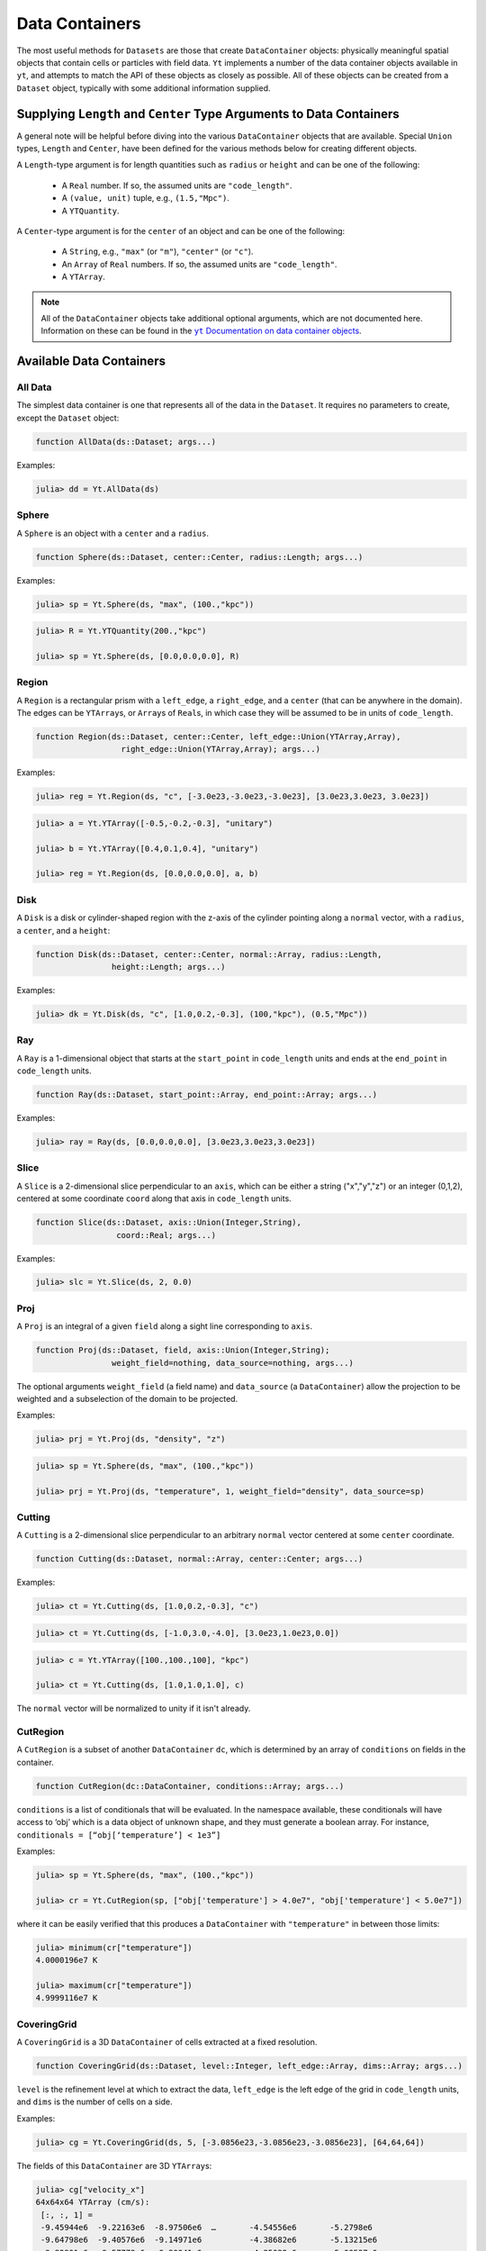 .. _data-containers:

Data Containers
===============

The most useful methods for ``Datasets`` are those that create ``DataContainer`` objects:
physically meaningful spatial objects that contain cells or particles with field data. ``Yt``
implements a number of the data container objects available in ``yt``,
and attempts to match the API of these objects as closely as possible. All of these objects can
be created from a ``Dataset`` object, typically with some additional information supplied.

Supplying ``Length`` and ``Center`` Type Arguments to Data Containers
---------------------------------------------------------------------

A general note will be helpful before diving into the various ``DataContainer`` objects that are
available. Special ``Union`` types, ``Length`` and ``Center``, have been defined for the various
methods below for creating different objects.

A ``Length``-type argument is for length quantities such as ``radius`` or ``height`` and can be
one of the following:

  * A ``Real`` number. If so, the assumed units are ``"code_length"``.
  * A ``(value, unit)`` tuple, e.g., ``(1.5,"Mpc")``.
  * A ``YTQuantity``.

A ``Center``-type argument is for the ``center`` of an object and can be one of the following:

  * A ``String``, e.g., ``"max"`` (or ``"m"``), ``"center"`` (or ``"c"``).
  * An ``Array`` of ``Real`` numbers. If so, the assumed units are ``"code_length"``.
  * A ``YTArray``.

.. |yt_cont_docs| replace:: ``yt`` Documentation on data container objects
.. _yt_cont_docs: http://yt-project.org/docs/3.0/analyzing/objects.html

.. |yt_fp_docs| replace:: ``yt`` Documentation on field parameters
.. _yt_fp_docs: http://yt-project.org/doc/analyzing/fields.html#field-parameters

.. note::

  All of the ``DataContainer`` objects take additional optional arguments,
  which are not documented here. Information on these can be found in the |yt_cont_docs|_.

Available Data Containers
-------------------------

.. _all_data:

All Data
++++++++

The simplest data container is one that represents all of the data in the ``Dataset``. It requires
no parameters to create, except the ``Dataset`` object:

.. code-block:: julia

  function AllData(ds::Dataset; args...)

Examples:

.. code-block:: jlcon

  julia> dd = Yt.AllData(ds)

.. _sphere:

Sphere
++++++

A ``Sphere`` is an object with a ``center`` and a ``radius``.

.. code-block:: julia

  function Sphere(ds::Dataset, center::Center, radius::Length; args...)

Examples:

.. code-block:: jlcon

  julia> sp = Yt.Sphere(ds, "max", (100.,"kpc"))

.. code-block:: jlcon

  julia> R = Yt.YTQuantity(200.,"kpc")

  julia> sp = Yt.Sphere(ds, [0.0,0.0,0.0], R)

.. _region:

Region
++++++

A ``Region`` is a rectangular prism with a ``left_edge``, a ``right_edge``, and a ``center``
(that can be anywhere in the domain). The edges can be ``YTArray``\ s,
or ``Array``\ s of ``Real``\ s, in which case they will be assumed to be in units of
``code_length``.

.. code-block:: julia

  function Region(ds::Dataset, center::Center, left_edge::Union(YTArray,Array),
                    right_edge::Union(YTArray,Array); args...)

Examples:

.. code-block:: jlcon

  julia> reg = Yt.Region(ds, "c", [-3.0e23,-3.0e23,-3.0e23], [3.0e23,3.0e23, 3.0e23])

.. code-block:: jlcon

  julia> a = Yt.YTArray([-0.5,-0.2,-0.3], "unitary")

  julia> b = Yt.YTArray([0.4,0.1,0.4], "unitary")

  julia> reg = Yt.Region(ds, [0.0,0.0,0.0], a, b)

.. _disk:

Disk
++++

A ``Disk`` is a disk or cylinder-shaped region with the z-axis of the cylinder pointing along a
``normal`` vector, with a ``radius``, a ``center``, and a ``height``:

.. code-block:: julia

  function Disk(ds::Dataset, center::Center, normal::Array, radius::Length,
                  height::Length; args...)

Examples:

.. code-block:: jlcon

  julia> dk = Yt.Disk(ds, "c", [1.0,0.2,-0.3], (100,"kpc"), (0.5,"Mpc"))

.. _ray:

Ray
+++

A ``Ray`` is a 1-dimensional object that starts at the ``start_point`` in ``code_length`` units
and ends at the ``end_point`` in ``code_length`` units.

.. code-block:: julia

  function Ray(ds::Dataset, start_point::Array, end_point::Array; args...)

Examples:

.. code-block:: jlcon

  julia> ray = Ray(ds, [0.0,0.0,0.0], [3.0e23,3.0e23,3.0e23])

.. _slice:

Slice
+++++

A ``Slice`` is a 2-dimensional slice perpendicular to an ``axis``, which can be either a
string ("x","y","z") or an integer (0,1,2), centered at some coordinate
``coord`` along that axis in ``code_length`` units.

.. code-block:: julia

  function Slice(ds::Dataset, axis::Union(Integer,String),
                   coord::Real; args...)

Examples:

.. code-block:: jlcon

  julia> slc = Yt.Slice(ds, 2, 0.0)

.. _proj:

Proj
++++

A ``Proj`` is an integral of a given ``field`` along a sight line corresponding to ``axis``.

.. code-block:: julia

  function Proj(ds::Dataset, field, axis::Union(Integer,String);
                  weight_field=nothing, data_source=nothing, args...)

The optional arguments ``weight_field`` (a field name) and ``data_source`` (a ``DataContainer``)
allow the projection to be weighted and a subselection of the domain to be projected.

Examples:

.. code-block:: jlcon

  julia> prj = Yt.Proj(ds, "density", "z")

.. code-block:: jlcon

  julia> sp = Yt.Sphere(ds, "max", (100.,"kpc"))

  julia> prj = Yt.Proj(ds, "temperature", 1, weight_field="density", data_source=sp)

.. _cutting:

Cutting
+++++++

A ``Cutting`` is a 2-dimensional slice perpendicular to an arbitrary ``normal`` vector centered
at some ``center`` coordinate.

.. code-block:: julia

  function Cutting(ds::Dataset, normal::Array, center::Center; args...)

Examples:

.. code-block:: jlcon

  julia> ct = Yt.Cutting(ds, [1.0,0.2,-0.3], "c")

.. code-block:: jlcon

  julia> ct = Yt.Cutting(ds, [-1.0,3.0,-4.0], [3.0e23,1.0e23,0.0])

.. code-block:: jlcon

  julia> c = Yt.YTArray([100.,100.,100], "kpc")

  julia> ct = Yt.Cutting(ds, [1.0,1.0,1.0], c)

The ``normal`` vector will be normalized to unity if it isn't already.

.. _cut_region:

CutRegion
+++++++++

A ``CutRegion`` is a subset of another ``DataContainer`` ``dc``,
which is determined by an array of ``conditions`` on fields in the container.

.. code-block:: julia

  function CutRegion(dc::DataContainer, conditions::Array; args...)

``conditions`` is a list of conditionals that will be evaluated. In the namespace available,
these conditionals will have access to ‘obj’ which is a data object of unknown shape, and they
must generate a boolean array. For instance, ``conditionals = [“obj[‘temperature’] < 1e3”]``

Examples:

.. code-block:: jlcon

  julia> sp = Yt.Sphere(ds, "max", (100.,"kpc"))

  julia> cr = Yt.CutRegion(sp, ["obj['temperature'] > 4.0e7", "obj['temperature'] < 5.0e7"])

where it can be easily verified that this produces a ``DataContainer`` with ``"temperature"`` in
between those limits:

.. code-block:: jlcon

  julia> minimum(cr["temperature"])
  4.0000196e7 K

  julia> maximum(cr["temperature"])
  4.9999116e7 K

.. _covering_grid:

CoveringGrid
++++++++++++

A ``CoveringGrid`` is a 3D ``DataContainer`` of cells extracted at a fixed resolution.

.. code-block:: julia

  function CoveringGrid(ds::Dataset, level::Integer, left_edge::Array, dims::Array; args...)

``level`` is the refinement level at which to extract the data, ``left_edge`` is the left edge of
the grid in ``code_length`` units, and ``dims`` is the number of cells on a side.

Examples:

.. code-block:: jlcon

  julia> cg = Yt.CoveringGrid(ds, 5, [-3.0856e23,-3.0856e23,-3.0856e23], [64,64,64])

The fields of this ``DataContainer`` are 3D ``YTArray``\ s:

.. code-block:: jlcon

  julia> cg["velocity_x"]
  64x64x64 YTArray (cm/s):
   [:, :, 1] =
   -9.45944e6  -9.22163e6  -8.97506e6  …       -4.54556e6       -5.2798e6
   -9.64798e6  -9.40576e6  -9.14971e6          -4.38682e6       -5.13215e6
   -9.82901e6  -9.57772e6  -9.30941e6          -4.25022e6       -5.00537e6
   -9.9932e6   -9.72978e6  -9.45173e6          -4.13942e6       -4.90191e6
   -1.01421e7  -9.86609e6  -9.57824e6          -4.04788e6       -4.81652e6
   -1.02767e7  -9.99092e6  -9.69512e6  …       -3.98365e6       -4.75448e6
   -1.03932e7  -1.01006e7  -9.79921e6          -3.9392e6        -4.71177e6
   -1.04856e7  -1.01875e7  -9.87844e6          -3.92483e6       -4.69586e6
   -1.05589e7  -1.02484e7  -9.92279e6          -3.93876e6       -4.70134e6
   -1.06159e7  -1.0293e7   -9.94764e6          -3.98234e6       -4.73101e6
   -1.06488e7  -1.03028e7  -9.94144e6  …       -4.05713e6       -4.79151e6
   -1.06532e7  -1.02881e7  -9.90535e6          -4.1667e6        -4.88172e6
   -1.06367e7  -1.0246e7   -9.84756e6          -4.30115e6       -4.99339e6
    ⋮                                  ⋱
   -1.07594e7  -1.00079e7  -9.23378e6          -2.4916e6        -2.63372e6
   -1.10205e7  -1.02792e7  -9.51947e6          -1.95956e6       -2.26497e6
   -1.12805e7  -1.05476e7  -9.79831e6          -1.95956e6       -2.26497e6
   -1.15351e7  -1.08149e7  -1.0073e7   …       -1.24862e6       -1.56333e6
   -1.17823e7  -1.10766e7  -1.03451e7          -1.24862e6       -1.56333e6
   -1.20202e7  -1.13275e7  -1.06126e7     -567435.0        -850258.0
   -1.22529e7  -1.15684e7  -1.08709e7     -567435.0        -850258.0
   -1.24835e7  -1.18055e7  -1.11232e7       26094.7        -200632.0
   -1.27079e7  -1.20408e7  -1.13734e7  …    26094.7        -200632.0
   -1.2922e7   -1.22686e7  -1.16157e7      537401.0         358841.0
   -1.31273e7  -1.24859e7  -1.1844e7       537401.0         358841.0
   -1.33282e7  -1.26955e7  -1.20595e7      973392.0         829474.0

   ...

.. _grids:

Grids
+++++

If your simulation is grid-based, you can also get at the data in the individual grids using the
``Grids`` object:

.. code-block:: julia

  function Grids(ds::Dataset)

``Grids`` objects are ``Array``\ s, so the ``length()`` can be determined and they can be indexed.
You can access the individual fields of a single ``Grid`` object as well:

.. code-block:: jlcon

  julia> grids = Grids(ds)
  [ FLASHGrid_0001 ([16 16 16]),
    FLASHGrid_0002 ([16 16 16]),
    FLASHGrid_0003 ([16 16 16]),
    FLASHGrid_0004 ([16 16 16]),
    ...
    FLASHGrid_1350 ([16 16 16]),
    FLASHGrid_1351 ([16 16 16]),
    FLASHGrid_1352 ([16 16 16]),
    FLASHGrid_1353 ([16 16 16]) ]

  julia> length(grids)
  1353

  julia> my_grid = grids[1000]
  FLASHGrid_1000 ([16 16 16])

  julia> my_grid["velocity_x"]
  16x16x16 YTArray (cm/s):
  [:, :, 1] =
       -1.2075387e7         -1.241014e7     …       -1.4580984e7
       -1.021574e7          -1.0516409e7            -1.2799518e7
       -8.3335155e6         -8.598048e6             -1.124706e7
       -6.415593e6          -6.70807e6              -9.730029e6
       -4.564453e6          -4.8659225e6            -8.137291e6
       -2.8466195e6         -3.1491e6       …       -6.434752e6
       -1.0172061875e6      -1.354249625e6          -4.6243535e6
        888777.875           529686.875             -2.786557e6
        3.043072e6           2.6330015e6            -957876.25
        5.1807975e6          4.7515225e6             861985.0
        7.287667e6           6.905605e6     …        2.82106475e6
        9.428427e6           9.098705e6              4.970872e6
        1.1547637e7          1.1276032e7             7.188712e6
        1.3600865e7          1.3346243e7             9.288022e6
        1.5679473e7          1.5354482e7             1.1403412e7
        1.7878244e7          1.7464842e7    …        1.3652711e7
  ...

.. _accessing_container_data:

Accessing the Data Within Containers
------------------------------------

Data can be accessed from containers in ``Dict``-like fashion, the same way as in ``yt``:

.. code-block:: jlcon

  julia> sp["density"]
  325405-element YTArray (g/cm**3):
   1.2992312619628604e-26
   1.2946242834614906e-26
   1.3086558386643183e-26
   1.28922012403754e-26
   1.3036428741306716e-26
   1.2999706649871096e-26
   1.3180126226317337e-26
   1.2829197138546694e-26
   1.297694215792844e-26
   1.2945722063157944e-26
   ⋮
   1.6265898946277187e-26
   1.6606648338733776e-26
   1.649533421018006e-26
   1.6093269371270004e-26
   1.64592576904618e-26
   1.606223724726208e-26
   1.6415200117053996e-26
   1.622938177378765e-26
   1.6194386856326155e-26
   1.595660076018442e-26

You can also specify a field names as a ``ftype, fname`` tuple, where the first string is the
field type. The ``"density"`` field has a field type of ``"gas"``:

.. code-block:: jlcon

  julia> sp["gas","density"]
  325405-element YTArray (g/cm**3):
   1.2992312619628604e-26
   1.2946242834614906e-26
   1.3086558386643183e-26
   1.28922012403754e-26
   1.3036428741306716e-26
   1.2999706649871096e-26
   1.3180126226317337e-26
   1.2829197138546694e-26
   1.297694215792844e-26
   1.2945722063157944e-26
   ⋮
   1.6265898946277187e-26
   1.6606648338733776e-26
   1.649533421018006e-26
   1.6093269371270004e-26
   1.64592576904618e-26
   1.606223724726208e-26
   1.6415200117053996e-26
   1.622938177378765e-26
   1.6194386856326155e-26
   1.595660076018442e-26

whereas you could get at the original FLASH field like this:

.. code-block:: jlcon

  julia> sp["flash","dens"]
  325405-element YTArray (code_mass/code_length**3):
   1.2992312619628604e-26
   1.2946242834614906e-26
   1.3086558386643183e-26
   1.28922012403754e-26
   1.3036428741306716e-26
   1.2999706649871096e-26
   1.3180126226317337e-26
   1.2829197138546694e-26
   1.297694215792844e-26
   1.2945722063157944e-26
   ⋮
   1.6265898946277187e-26
   1.6606648338733776e-26
   1.649533421018006e-26
   1.6093269371270004e-26
   1.64592576904618e-26
   1.606223724726208e-26
   1.6415200117053996e-26
   1.622938177378765e-26
   1.6194386856326155e-26
   1.595660076018442e-26

which in the case of FLASH datasets is trivial because code units are equivalent to cgs units.

.. _field_parameters:

Field Parameters
----------------

Some complex fields rely on "field parameters" in their definitions. Field parameters can be
literally anything, including strings, integers, real numbers, ``YTArray``\ s,
etc. To set a field parameter for a particular ``DataContainer``, use ``set_field_parameter``:

.. code-block:: jlcon

  julia> sp = Yt.Sphere(ds, "max", (100.,"kpc"))

  julia> bulk_velocity = Yt.YTArray(ds, [100.,-200.,300.], "km/s")

  julia> Yt.set_field_parameter(sp, "bulk_velocity", bulk_velocity)

Similarly, ``get_field_parameter`` returns a specific parameter based on its key:

.. code-block:: jlcon

  julia> Yt.get_field_parameter(sp, "bulk_velocity")
  3-element YTArray (km/s):
    100.0
   -200.0
    300.0

``has_field_parameter`` can be used to check for the existence of a parameter:

.. code-block:: jlcon

  julia> Yt.has_field_parameter(sp, "center")
  true

To get a dictionary containing all of the field parameters for a dataset,
use ``get_field_parameters``:

.. code-block:: jlcon

  julia> fp = Yt.get_field_parameters(sp)

  julia> fp["center"]
  3-element YTArray (code_length):
   -1.08478e22
    3.61594e21
    3.61594e21

For more information about field parameters, consult the |yt_fp_docs|_.
